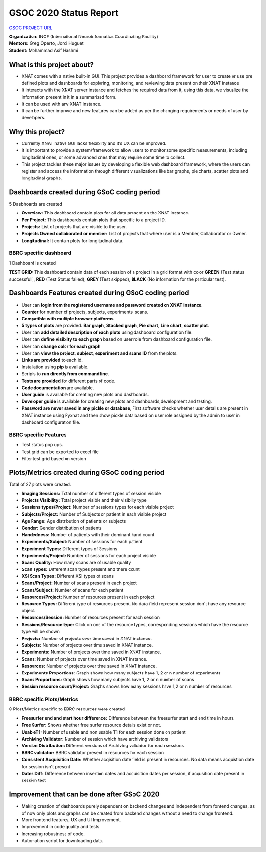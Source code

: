GSOC 2020 Status Report
=======================

`GSOC PROJECT URL <https://summerofcode.withgoogle.com/projects/#5857201001857024>`_

| **Organization:** INCF (International Neuroinformatics Coordinating Facility)
| **Mentors:** Greg Operto, Jordi Huguet
| **Student:** Mohammad Asif Hashmi

What is this project about?
---------------------------

* XNAT comes with a native built-in GUI. This project provides a dashboard framework for user to create or use pre defined plots and dashboards for exploring, monitoring, and reviewing data present on their XNAT instance 
* It interacts with the XNAT server instance and fetches the required data from it, using this data, we visualize the information present in it in a summarized form.
* It can be used with any XNAT instance.
* It can be further improve and new features can be added as per the changing requirements or needs of user by developers.

Why this project?
-----------------

* Currently XNAT native GUI lacks flexibility and it’s UX can be improved.
* It is important to provide a system/framework to allow users to monitor some specific measurements, including longitudinal ones, or some advanced ones that may require some time to collect.
* This project tackles these major issues by developing a flexible web dashboard framework, where the users can register and access the information through different visualizations like bar graphs, pie charts, scatter plots and longitudinal graphs.

Dashboards created during GSoC coding period
-----------------------------------------------

5 Dasbhoards are created

* **Overview:** This dashboard contain plots for all data present on the XNAT instance.
* **Per Project:** This dashboards contain plots that specific to a project ID.
* **Projects:** List of projects that are visible to the user.
* **Projects Owned collaborated or member:** List of projects that where user is a Member, Collaborator or Owner.
* **Longitudinal:** It contain plots for longitudinal data.

BBRC specific dashboard
~~~~~~~~~~~~~~~~~~~~~~~

1 Dashboard is created

**TEST GRID:** This dashboard contain data of each session of a project in a grid format with color **GREEN** (Test status successfull), **RED** (Test Status failed), **GREY** (Test skipped), **BLACK** (No information for the particular test).

Dashboards Features created during GSoC coding period
-----------------------------------------------------

* User can **login from the registered username and password created on XNAT instance**.
* **Counter** for number of projects, subjects, experiments, scans.
* **Compatible with multiple browser platforms**.
* **5 types of plots** are provided. **Bar graph**, **Stacked graph**, **Pie chart**, **Line chart**, **scatter plot**.
* User can **add detailed description of each plots** using dashboard configuration file.
* User can **define visiblity to each graph** based on user role from dashboard configuration file.
* User can **change color for each graph**
* User can **view the project, subject, experiment and scans ID** from the plots.
* **Links are provided** to each id.
* Installation using **pip** is available.
* Scripts to **run directly from command line**.
* **Tests are provided** for different parts of code.
* **Code documentation** are available.
* **User guide** is available for creating new plots and dashboards.
* **Developer guide** is available for creating new plots and dashboards,development and testing.
* **Password are never saved in any pickle or database**, First software checks whether user details are present in XNAT instance using Pyxnat and then show pickle data based on user role assigned by the admin to user in dashboard configuration file.

BBRC specific Features
~~~~~~~~~~~~~~~~~~~~~~

* Test status pop ups.
* Test grid can be exported to excel file
* Filter test grid based on version


Plots/Metrics created during GSoC coding period
-----------------------------------------------

Total of 27 plots were created.

*    **Imaging Sessions:** Total number of different types of session visible
*    **Projects Visibility:** Total project visible and their visiblity type
*    **Sessions types/Project:** Number of sessions types for each visible project
*    **Subjects/Project:** Number of Subjects or patient in each visible project
*    **Age Range:** Age distribution of patients or subjects
*    **Gender:** Gender distribution of patients
*    **Handedness:** Number of patients with their dominant hand count
*    **Experiments/Subject:** Number of sessions for each patient
*    **Experiment Types:** Different types of Sessions
*    **Experiments/Project:** Number of sessions for each project visible
*    **Scans Quality:** How many scans are of usable quality
*    **Scan Types:** Different scan types present and there count
*    **XSI Scan Types:** Different XSI types of scans
*    **Scans/Project:** Number of scans present in each project
*    **Scans/Subject:** Number of scans for each patient
*    **Resources/Project:** Number of resources present in each project
*    **Resource Types:** Different type of resources present. No data field represent session don't have any resource object.
*    **Resources/Session:** Number of resources present for each session
*    **Sessions/Resource type:** Click on one of the resource types, corresponding sessions which have the resource type will be shown
*    **Projects:** Number of projects over time saved in XNAT instance.
*    **Subjects:** Number of projects over time saved in XNAT instance.
*    **Experiments:** Number of projects over time saved in XNAT instance.
*    **Scans:** Number of projects over time saved in XNAT instance.
*    **Resources:** Number of projects over time saved in XNAT instance.
*    **Experiments Proportions:** Graph shows how many subjects have 1, 2 or n number of experiments
*    **Scans Proportions:** Graph shows how many subjects have 1, 2 or n number of scans
*    **Session resource count/Project:** Graphs shows how many sessions have 1,2 or n number of resources

BBRC specific Plots/Metrics
~~~~~~~~~~~~~~~~~~~~~~~~~~~

8 Plost/Metrics specific to BBRC resources were created

*    **Freesurfer end and start hour difference:** Difference between the freesurfer start and end time in hours.
*    **Free Surfer:** Shows whether free surfer resource details exist or not.
*    **UsableT1:** Number of usable and non usable T1 for each session done on patient
*    **Archiving Validator:** Number of session which have archiving validators
*    **Version Distribution:** Different versions of Archiving validator for each sessions
*    **BBRC validator:** BBRC validator present in resources for each session
*    **Consistent Acquisition Date:** Whether acqisition date field is present in resources. No data means acquistion date for session isn't present
*    **Dates Diff:** Difference between insertion dates and acquisition dates per session, if acqusition date present in session test


Improvement that can be done after GSoC 2020
--------------------------------------------

* Making creation of dashboards purely dependent on backend changes and independent from fontend changes, as of now only plots and graphs can be created from backend changes without a need to change frontend.
* More frontend features, UX and UI Improvement.
* Improvement in code quality and tests.
* Increasing robustness of code.
* Automation script for downloading data.
